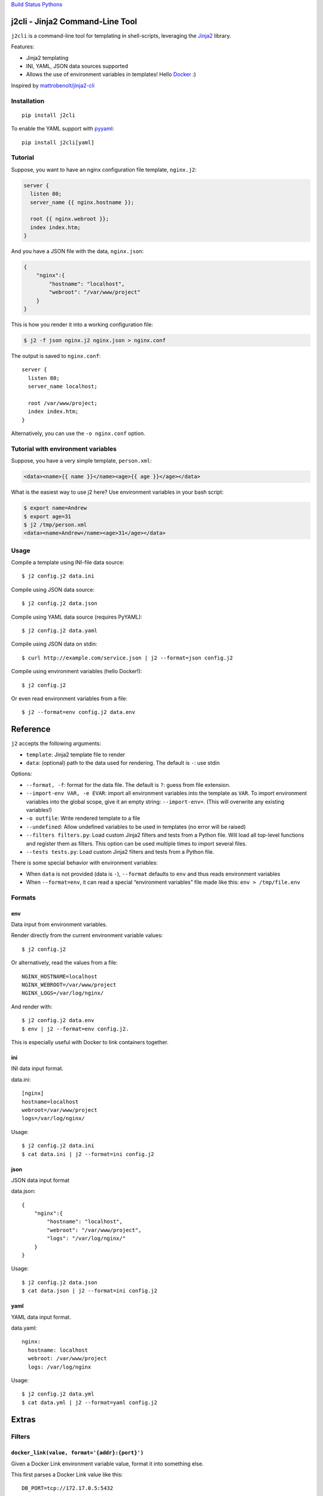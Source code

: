 `Build Status <https://travis-ci.org/kolypto/j2cli>`__
`Pythons <.travis.yml>`__

j2cli - Jinja2 Command-Line Tool
================================

``j2cli`` is a command-line tool for templating in shell-scripts,
leveraging the `Jinja2 <http://jinja.pocoo.org/docs/>`__ library.

Features:

-  Jinja2 templating
-  INI, YAML, JSON data sources supported
-  Allows the use of environment variables in templates! Hello
   `Docker <http://www.docker.com/>`__ :)

Inspired by
`mattrobenolt/jinja2-cli <https://github.com/mattrobenolt/jinja2-cli>`__

Installation
------------

::

   pip install j2cli

To enable the YAML support with `pyyaml <http://pyyaml.org/>`__:

::

   pip install j2cli[yaml]

Tutorial
--------

Suppose, you want to have an nginx configuration file template,
``nginx.j2``:

.. code:: jinja2

   server {
     listen 80;
     server_name {{ nginx.hostname }};

     root {{ nginx.webroot }};
     index index.htm;
   }

And you have a JSON file with the data, ``nginx.json``:

.. code:: json

   {
       "nginx":{
           "hostname": "localhost",
           "webroot": "/var/www/project"
       }
   }

This is how you render it into a working configuration file:

.. code:: bash

   $ j2 -f json nginx.j2 nginx.json > nginx.conf

The output is saved to ``nginx.conf``:

::

   server {
     listen 80;
     server_name localhost;

     root /var/www/project;
     index index.htm;
   }

Alternatively, you can use the ``-o nginx.conf`` option.

Tutorial with environment variables
-----------------------------------

Suppose, you have a very simple template, ``person.xml``:

.. code:: jinja2

   <data><name>{{ name }}</name><age>{{ age }}</age></data>

What is the easiest way to use j2 here? Use environment variables in
your bash script:

.. code:: bash

   $ export name=Andrew
   $ export age=31
   $ j2 /tmp/person.xml
   <data><name>Andrew</name><age>31</age></data>

Usage
-----

Compile a template using INI-file data source:

::

   $ j2 config.j2 data.ini

Compile using JSON data source:

::

   $ j2 config.j2 data.json

Compile using YAML data source (requires PyYAML):

::

   $ j2 config.j2 data.yaml

Compile using JSON data on stdin:

::

   $ curl http://example.com/service.json | j2 --format=json config.j2

Compile using environment variables (hello Docker!):

::

   $ j2 config.j2

Or even read environment variables from a file:

::

   $ j2 --format=env config.j2 data.env

Reference
=========

``j2`` accepts the following arguments:

-  ``template``: Jinja2 template file to render
-  ``data``: (optional) path to the data used for rendering. The default
   is ``-``: use stdin

Options:

-  ``--format, -f``: format for the data file. The default is ``?``:
   guess from file extension.
-  ``--import-env VAR, -e EVAR``: import all environment variables into
   the template as ``VAR``. To import environment variables into the
   global scope, give it an empty string: ``--import-env=``. (This will
   overwrite any existing variables!)
-  ``-o outfile``: Write rendered template to a file
-  ``--undefined``: Allow undefined variables to be used in templates
   (no error will be raised)

-  ``--filters filters.py``: Load custom Jinja2 filters and tests from a
   Python file. Will load all top-level functions and register them as
   filters. This option can be used multiple times to import several
   files.
-  ``--tests tests.py``: Load custom Jinja2 filters and tests from a
   Python file.

There is some special behavior with environment variables:

-  When ``data`` is not provided (data is ``-``), ``--format`` defaults
   to ``env`` and thus reads environment variables
-  When ``--format=env``, it can read a special “environment variables”
   file made like this: ``env > /tmp/file.env``

Formats
-------

env
~~~

Data input from environment variables.

Render directly from the current environment variable values:

::

   $ j2 config.j2

Or alternatively, read the values from a file:

::

   NGINX_HOSTNAME=localhost
   NGINX_WEBROOT=/var/www/project
   NGINX_LOGS=/var/log/nginx/

And render with:

::

   $ j2 config.j2 data.env
   $ env | j2 --format=env config.j2.

This is especially useful with Docker to link containers together.

ini
~~~

INI data input format.

data.ini:

::

   [nginx]
   hostname=localhost
   webroot=/var/www/project
   logs=/var/log/nginx/

Usage:

::

   $ j2 config.j2 data.ini
   $ cat data.ini | j2 --format=ini config.j2

json
~~~~

JSON data input format

data.json:

::

   {
       "nginx":{
           "hostname": "localhost",
           "webroot": "/var/www/project",
           "logs": "/var/log/nginx/"
       }
   }

Usage:

::

   $ j2 config.j2 data.json
   $ cat data.json | j2 --format=ini config.j2

yaml
~~~~

YAML data input format.

data.yaml:

::

   nginx:
     hostname: localhost
     webroot: /var/www/project
     logs: /var/log/nginx

Usage:

::

   $ j2 config.j2 data.yml
   $ cat data.yml | j2 --format=yaml config.j2

Extras
======

Filters
-------

``docker_link(value, format='{addr}:{port}')``
~~~~~~~~~~~~~~~~~~~~~~~~~~~~~~~~~~~~~~~~~~~~~~

Given a Docker Link environment variable value, format it into something
else.

This first parses a Docker Link value like this:

::

   DB_PORT=tcp://172.17.0.5:5432

Into a dict:

.. code:: python

   {
     'proto': 'tcp',
     'addr': '172.17.0.5',
     'port': '5432'
   }

And then uses ``format`` to format it, where the default format is
‘{addr}:{port}’.

More info here: `Docker
Links <https://docs.docker.com/userguide/dockerlinks/>`__
